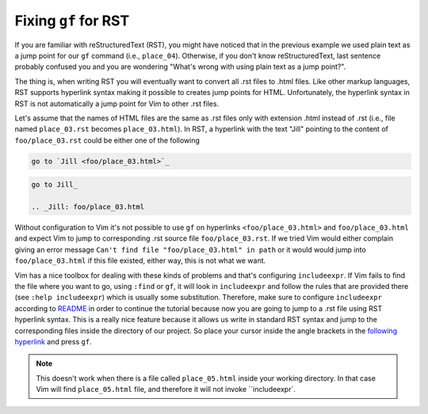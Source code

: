 .. -*- coding: utf-8 -*-

=====================
Fixing ``gf`` for RST
=====================

If you are familiar with reStructuredText (RST), you might have noticed
that in the previous example we used plain text as a jump point for our
``gf`` command (i.e., ``place_04``). Otherwise, if you don't know
reStructuredText, last sentence probably confused you and you are
wondering "What's wrong with using plain text as a jump point?".

The thing is, when writing RST you will eventually want to convert all
.rst files to .html files. Like other markup languages, RST supports
hyperlink syntax making it possible to creates jump points for HTML.
Unfortunately, the hyperlink syntax in RST is not automatically a jump
point for Vim to other .rst files.

Let's assume that the names of HTML files are the same as .rst files
only with extension .html instead of .rst (i.e., file named
``place_03.rst`` becomes ``place_03.html``). In RST, a hyperlink with
the text "Jill" pointing to the content of ``foo/place_03.rst`` could be
either one of the following

.. code::

  go to `Jill <foo/place_03.html>`_

.. code::

  go to Jill_

  .. _Jill: foo/place_03.html

Without configuration to Vim it's not possible to use ``gf`` on
hyperlinks ``<foo/place_03.html>`` and ``foo/place_03.html`` and expect
Vim to jump to corresponding .rst source file ``foo/place_03.rst``. If
we tried Vim would either complain giving an error message ``Can't find
file "foo/place_03.html" in path`` or it would would jump into
``foo/place_03.html`` if this file existed, either way, this is not what
we want.

Vim has a nice toolbox for dealing with these kinds of problems and
that's configuring ``includeexpr``. If Vim fails to find the file where
you want to go, using ``:find`` or ``gf``, it will look in
``includeexpr`` and follow the rules that are provided there (see
``:help includeexpr``) which is usually some substitution. Therefore,
make sure to configure ``includeexpr`` according to README_ in order to
continue the tutorial because now you are going to jump to a .rst file
using RST hyperlink syntax. This is a really nice feature because it
allows us write in standard RST syntax and jump to the corresponding
files inside the directory of our project. So place your cursor inside
the angle brackets in the `following hyperlink <place_05.html>`_ and
press ``gf``.

.. Note::

  This doesn't work when there is a file called ``place_05.html`` inside
  your working directory. In that case Vim will find ``place_05.html``
  file, and therefore it will not invoke ``includeexpr`.

.. _README: ../README.rst
